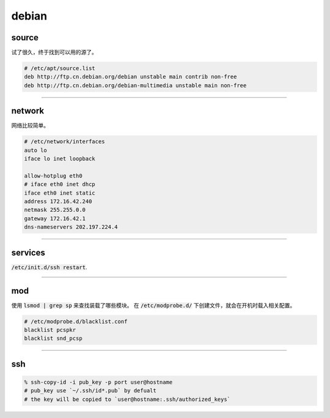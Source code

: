 ========
 debian
========

source
=======

试了很久，终于找到可以用的源了。

.. code::

    # /etc/apt/source.list
    deb http://ftp.cn.debian.org/debian unstable main contrib non-free
    deb http://ftp.cn.debian.org/debian-multimedia unstable main non-free

-------------------------------------------------------------------------------

network
========

网络比较简单。

.. code::

    # /etc/network/interfaces
    auto lo
    iface lo inet loopback

    allow-hotplug eth0
    # iface eth0 inet dhcp
    iface eth0 inet static
    address 172.16.42.240
    netmask 255.255.0.0
    gateway 172.16.42.1
    dns-nameservers 202.197.224.4

-------------------------------------------------------------------------------

services
=========

:code:`/etc/init.d/ssh restart`.

-------------------------------------------------------------------------------

mod
====

使用 :code:`lsmod | grep sp` 来查找装载了哪些模块。
在 :code:`/etc/modprobe.d/` 下创建文件，就会在开机时载入相关配置。

.. code::

    # /etc/modprobe.d/blacklist.conf
    blacklist pcspkr
    blacklist snd_pcsp

-------------------------------------------------------------------------------

ssh
====

.. code::

    % ssh-copy-id -i pub_key -p port user@hostname
    # pub_key use `~/.ssh/id*.pub` by defualt
    # the key will be copied to `user@hostname:.ssh/authorized_keys`

